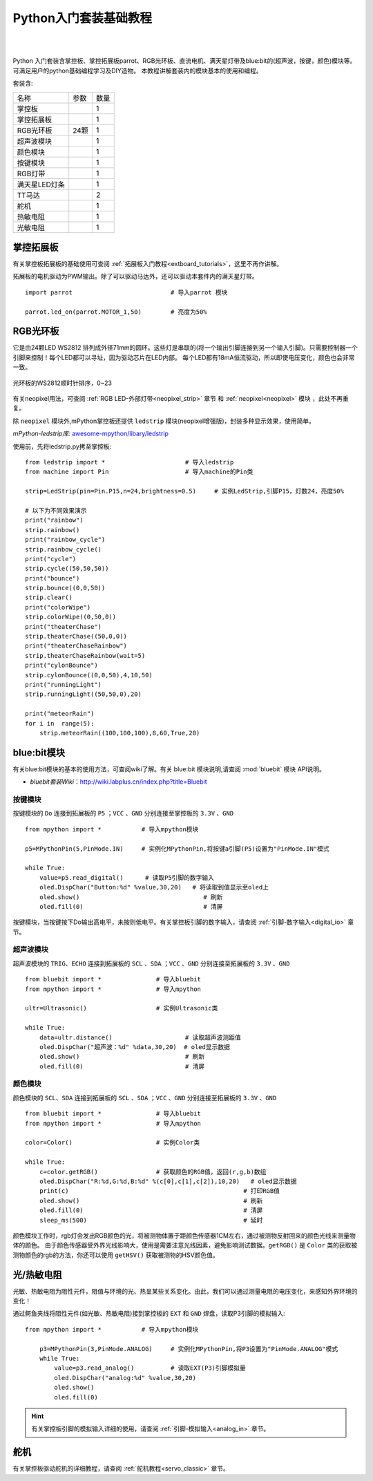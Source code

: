 
Python入门套装基础教程
====================

.. _extboard_kit:


.. image:: /images/extboard/extboard_kit.png
    :width: 800

|
|
Python 入门套装含掌控板、掌控拓展板parrot、RGB光环板、直流电机、满天星灯带及blue:bit的(超声波，按键，颜色)模块等。可满足用户的python基础编程学习及DIY造物。
本教程讲解套装内的模块基本的使用和编程。

套装含:

=============  =================== ====
 名称           参数                数量
掌控板                                1                      
掌控拓展板                            1
RGB光环板        24颗                 1
超声波模块                            1
颜色模块                              1                  
按键模块                              1  
RGB灯带                               1
满天星LED灯条                         1 
TT马达                                2
舵机                                  1
热敏电阻                              1  
光敏电阻                              1  
=============  =================== ====



掌控拓展板
++++++++

有关掌控板拓展板的基础使用可查阅 :ref:`拓展板入门教程<extboard_tutorials>`，这里不再作讲解。

拓展板的电机驱动为PWM输出。除了可以驱动马达外，还可以驱动本套件内的满天星灯带。


::

    import parrot                           # 导入parrot 模块

    parrot.led_on(parrot.MOTOR_1,50)        # 亮度为50%
 



RGB光环板
+++++++++++

它是由24颗LED WS2812 排列成外径71mm的圆环。这些灯是串联的(将一个输出引脚连接到另一个输入引脚)。只需要控制器一个引脚来控制！每个LED都可以寻址，因为驱动芯片在LED内部。
每个LED都有18mA恒流驱动，所以即使电压变化，颜色也会非常一致。

.. figure:: /images/extboard/pixelRing.png
    :align: center
    :width: 250

    光环板的WS2812顺时针排序，0~23

有关neopixel用法，可查阅 :ref:`RGB LED-外部灯带<neopixel_strip>`  章节 和 :ref:`neopixel<neopixel>` 模块 ，此处不再重复。

除 ``neopixel`` 模块外,mPython掌控板还提供 ``ledstrip`` 模块(neopixel增强版)，封装多种显示效果，使用简单。 

| *mPython-ledstrip库:* `awesome-mpython/libary/ledstrip <https://github.com/labplus-cn/awesome-mpython/tree/master/library/ledstrip>`_



使用前，先将ledstrip.py拷至掌控板::

    from ledstrip import *                      # 导入ledstrip
    from machine import Pin                     # 导入machine的Pin类

    strip=LedStrip(pin=Pin.P15,n=24,brightness=0.5)     # 实例LedStrip,引脚P15，灯数24，亮度50%

    # 以下为不同效果演示
    print("rainbow")
    strip.rainbow()  
    print("rainbow_cycle")
    strip.rainbow_cycle()  
    print("cycle")
    strip.cycle((50,50,50))
    print("bounce")
    strip.bounce((0,0,50))
    strip.clear()
    print("colorWipe")
    strip.colorWipe((0,50,0))
    print("theaterChase")
    strip.theaterChase((50,0,0))
    print("theaterChaseRainbow")
    strip.theaterChaseRainbow(wait=5)
    print("cylonBounce")
    strip.cylonBounce((0,0,50),4,10,50)
    print("runningLight")
    strip.runningLight((50,50,0),20)

    print("meteorRain")
    for i in  range(5):
        strip.meteorRain((100,100,100),8,60,True,20)

blue:bit模块
+++++++++++

有关blue:bit模块的基本的使用方法，可查阅wiki了解。有关 blue:bit 模块说明,请查阅 :mod:`bluebit` 模块 API说明。

- *bluebit套装Wiki*：http://wiki.labplus.cn/index.php?title=Bluebit

按键模块
~~~~~~

按键模块的 ``Do`` 连接到拓展板的 ``P5`` ；``VCC`` 、``GND`` 分别连接至掌控板的 ``3.3V`` 、``GND`` ::

    from mpython import *           # 导入mpython模块

    p5=MPythonPin(5,PinMode.IN)     # 实例化MPythonPin,将按键a引脚(P5)设置为"PinMode.IN"模式

    while True:
        value=p5.read_digital()      # 读取P5引脚的数字输入
        oled.DispChar("Button:%d" %value,30,20)   # 将读取到值显示至oled上
        oled.show()                                  # 刷新
        oled.fill(0)                                 # 清屏



按键模块，当按键按下Do输出高电平，未按则低电平。有关掌控板引脚的数字输入，请查阅 :ref:`引脚-数字输入<digital_io>` 章节。

超声波模块
~~~~~~

超声波模块的 ``TRIG``、``ECHO`` 连接到拓展板的 ``SCL`` 、``SDA`` ；``VCC`` 、``GND`` 分别连接至拓展板的 ``3.3V`` 、``GND`` ::

    from bluebit import *               # 导入bluebit
    from mpython import *               # 导入mpython

    ultr=Ultrasonic()                   # 实例Ultrasonic类

    while True:
        data=ultr.distance()                    # 读取超声波测距值
        oled.DispChar("超声波：%d" %data,30,20)  # oled显示数据
        oled.show()                             # 刷新
        oled.fill(0)                            # 清屏

颜色模块
~~~~~~

颜色模块的 ``SCL``、``SDA`` 连接到拓展板的 ``SCL`` 、``SDA`` ；``VCC`` 、``GND`` 分别连接至拓展板的 ``3.3V`` 、``GND`` ::

    from bluebit import *               # 导入bluebit
    from mpython import *               # 导入mpython

    color=Color()                       # 实例Color类

    while True:
        c=color.getRGB()                # 获取颜色的RGB值，返回(r,g,b)数组
        oled.DispChar("R:%d,G:%d,B:%d" %(c[0],c[1],c[2]),10,20)   # oled显示数据
        print(c)                                                # 打印RGB值
        oled.show()                                             # 刷新
        oled.fill(0)                                            # 清屏
        sleep_ms(500)                                           # 延时


颜色模块工作时，rgb灯会发出RGB颜色的光，将被测物体置于距颜色传感器1CM左右，通过被测物反射回来的颜色光线来测量物体的颜色。
由于颜色传感器受外界光线影响大，使用是需要注意光线因素，避免影响测试数据。``getRGB()`` 是 ``Color`` 类的获取被测物颜色的rgb的方法，你还可以使用 ``getHSV()`` 获取被测物的HSV颜色值。


光/热敏电阻
++++++++++

光敏、热敏电阻为阻性元件，阻值与环境的光、热呈某些关系变化。由此，我们可以通过测量电阻的电压变化，来感知外界环境的变化！


通过鳄鱼夹线将阻性元件(如光敏、热敏电阻)接到掌控板的 ``EXT`` 和 ``GND`` 焊盘，读取P3引脚的模拟输入::

    from mpython import *           # 导入mpython模块

        p3=MPythonPin(3,PinMode.ANALOG)     # 实例化MPythonPin,将P3设置为"PinMode.ANALOG"模式
        while True:
            value=p3.read_analog()          # 读取EXT(P3)引脚模拟量
            oled.DispChar("analog:%d" %value,30,20)
            oled.show()
            oled.fill(0)

.. image:: /images/tutorials/ext.png
    :width: 180
    :align: center


.. Hint:: 有关掌控板引脚的模拟输入详细的使用，请查阅 :ref:`引脚-模拟输入<analog_in>` 章节。

舵机
++++

有关掌控板驱动舵机的详细教程，请查阅 :ref:`舵机教程<servo_classic>` 章节。
